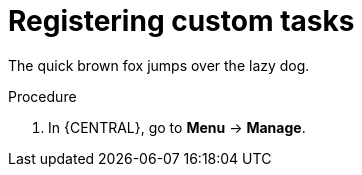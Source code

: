 [id='_registering-custom-tasks-{context}']
= Registering custom tasks

The quick brown fox jumps over the lazy dog.

.Procedure
. In {CENTRAL}, go to *Menu* -> *Manage*.
